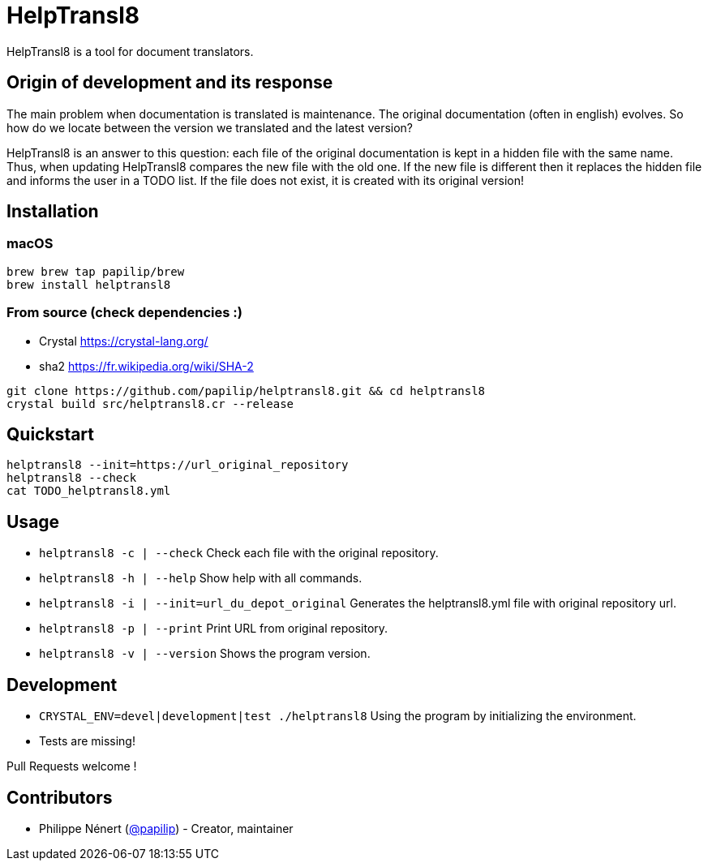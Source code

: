 HelpTransl8
===========

HelpTransl8 is a tool for document translators.

Origin of development and its response
--------------------------------------
The main problem when documentation is translated is maintenance. The original documentation (often in english) evolves. So how do we locate between the version we translated and the latest version?

HelpTransl8 is an answer to this question: each file of the original documentation is kept in a hidden file with the same name. Thus, when updating HelpTransl8 compares the new file with the old one. If the new file is different then it replaces the hidden file and informs the user in a TODO list. If the file does not exist, it is created with its original version!


Installation
------------

macOS
~~~~~
```bash
brew brew tap papilip/brew
brew install helptransl8
```

From source (check dependencies :)
~~~~~~~~~~~~~~~~~~~~~~~~~~~~~~~~~~
- Crystal https://crystal-lang.org/
- sha2 https://fr.wikipedia.org/wiki/SHA-2

```bash
git clone https://github.com/papilip/helptransl8.git && cd helptransl8
crystal build src/helptransl8.cr --release
```


Quickstart
----------
```bash
helptransl8 --init=https://url_original_repository
helptransl8 --check
cat TODO_helptransl8.yml
```


Usage
-----
- `helptransl8 -c | --check`    Check each file with the original repository.
- `helptransl8 -h | --help`     Show help with all commands.
- `helptransl8 -i | --init=url_du_depot_original` Generates the helptransl8.yml file with original repository url.
- `helptransl8 -p | --print`    Print URL from original repository.
- `helptransl8 -v | --version`  Shows the program version.


Development
-----------
- `CRYSTAL_ENV=devel|development|test ./helptransl8` Using the program by initializing the environment.
- Tests are missing!

Pull Requests welcome !


Contributors
-------------
- Philippe Nénert (https://github.com/papilip/[@papilip])  - Creator, maintainer
